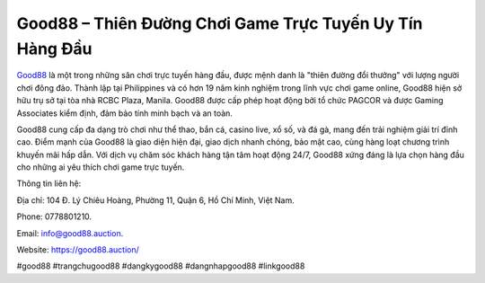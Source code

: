 Good88 – Thiên Đường Chơi Game Trực Tuyến Uy Tín Hàng Đầu
===================================

`Good88 <https://good88.auction/>`_ là một trong những sân chơi trực tuyến hàng đầu, được mệnh danh là "thiên đường đổi thưởng" với lượng người chơi đông đảo. Thành lập tại Philippines và có hơn 19 năm kinh nghiệm trong lĩnh vực chơi game online, Good88 hiện sở hữu trụ sở tại tòa nhà RCBC Plaza, Manila. Good88 được cấp phép hoạt động bởi tổ chức PAGCOR và được Gaming Associates kiểm định, đảm bảo tính minh bạch và an toàn. 

Good88 cung cấp đa dạng trò chơi như thể thao, bắn cá, casino live, xổ số, và đá gà, mang đến trải nghiệm giải trí đỉnh cao. Điểm mạnh của Good88 là giao diện hiện đại, giao dịch nhanh chóng, bảo mật cao, cùng hàng loạt chương trình khuyến mãi hấp dẫn. Với dịch vụ chăm sóc khách hàng tận tâm hoạt động 24/7, Good88 xứng đáng là lựa chọn hàng đầu cho những ai yêu thích chơi game trực tuyến.

Thông tin liên hệ: 

Địa chỉ: 104 Đ. Lý Chiêu Hoàng, Phường 11, Quận 6, Hồ Chí Minh, Việt Nam. 

Phone: 0778801210. 

Email: info@good88.auction. 

Website: https://good88.auction/

#good88 #trangchugood88 #dangkygood88 #dangnhapgood88 #linkgood88
